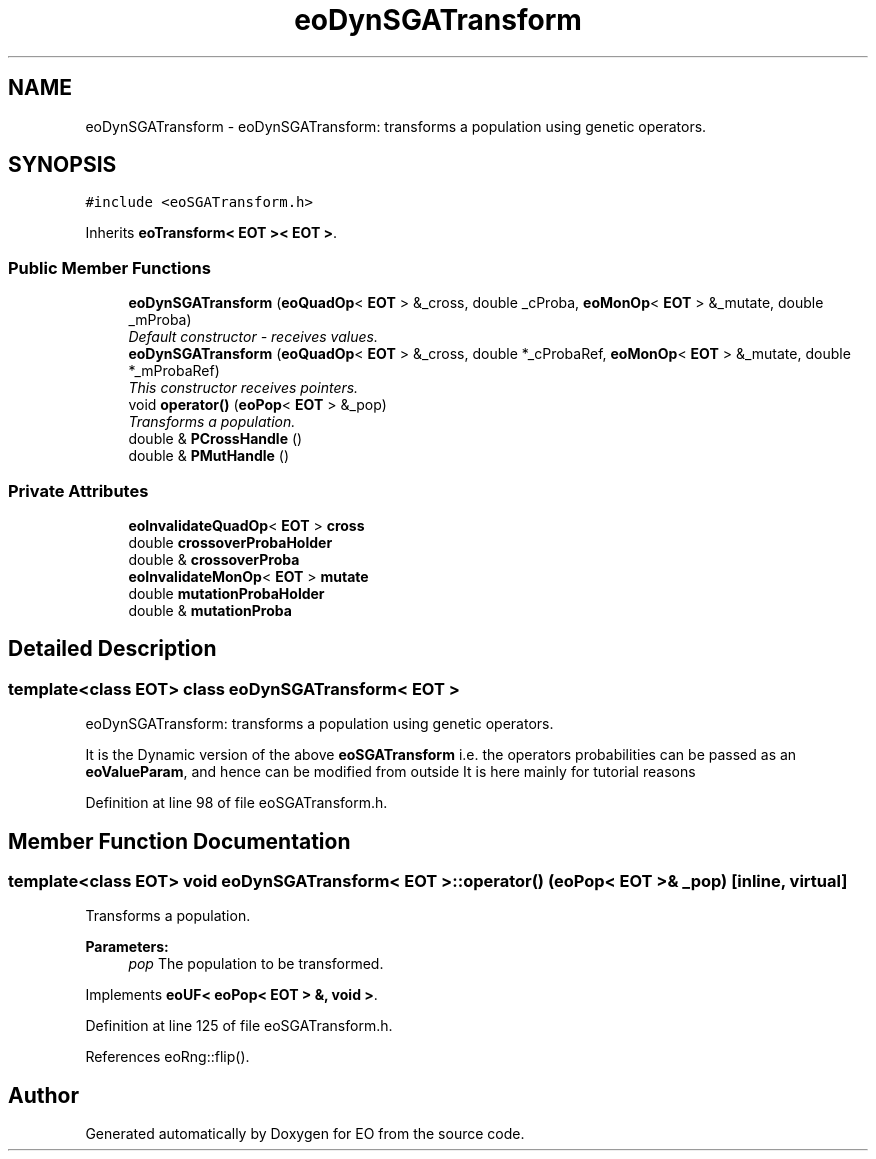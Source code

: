.TH "eoDynSGATransform" 3 "19 Oct 2006" "Version 0.9.4-cvs" "EO" \" -*- nroff -*-
.ad l
.nh
.SH NAME
eoDynSGATransform \- eoDynSGATransform: transforms a population using genetic operators.  

.PP
.SH SYNOPSIS
.br
.PP
\fC#include <eoSGATransform.h>\fP
.PP
Inherits \fBeoTransform< EOT >< EOT >\fP.
.PP
.SS "Public Member Functions"

.in +1c
.ti -1c
.RI "\fBeoDynSGATransform\fP (\fBeoQuadOp\fP< \fBEOT\fP > &_cross, double _cProba, \fBeoMonOp\fP< \fBEOT\fP > &_mutate, double _mProba)"
.br
.RI "\fIDefault constructor - receives values. \fP"
.ti -1c
.RI "\fBeoDynSGATransform\fP (\fBeoQuadOp\fP< \fBEOT\fP > &_cross, double *_cProbaRef, \fBeoMonOp\fP< \fBEOT\fP > &_mutate, double *_mProbaRef)"
.br
.RI "\fIThis constructor receives pointers. \fP"
.ti -1c
.RI "void \fBoperator()\fP (\fBeoPop\fP< \fBEOT\fP > &_pop)"
.br
.RI "\fITransforms a population. \fP"
.ti -1c
.RI "double & \fBPCrossHandle\fP ()"
.br
.ti -1c
.RI "double & \fBPMutHandle\fP ()"
.br
.in -1c
.SS "Private Attributes"

.in +1c
.ti -1c
.RI "\fBeoInvalidateQuadOp\fP< \fBEOT\fP > \fBcross\fP"
.br
.ti -1c
.RI "double \fBcrossoverProbaHolder\fP"
.br
.ti -1c
.RI "double & \fBcrossoverProba\fP"
.br
.ti -1c
.RI "\fBeoInvalidateMonOp\fP< \fBEOT\fP > \fBmutate\fP"
.br
.ti -1c
.RI "double \fBmutationProbaHolder\fP"
.br
.ti -1c
.RI "double & \fBmutationProba\fP"
.br
.in -1c
.SH "Detailed Description"
.PP 

.SS "template<class EOT> class eoDynSGATransform< EOT >"
eoDynSGATransform: transforms a population using genetic operators. 

It is the Dynamic version of the above \fBeoSGATransform\fP i.e. the operators probabilities can be passed as an \fBeoValueParam\fP, and hence can be modified from outside It is here mainly for tutorial reasons 
.PP
Definition at line 98 of file eoSGATransform.h.
.SH "Member Function Documentation"
.PP 
.SS "template<class EOT> void \fBeoDynSGATransform\fP< \fBEOT\fP >::operator() (\fBeoPop\fP< \fBEOT\fP > & _pop)\fC [inline, virtual]\fP"
.PP
Transforms a population. 
.PP
\fBParameters:\fP
.RS 4
\fIpop\fP The population to be transformed. 
.RE
.PP

.PP
Implements \fBeoUF< eoPop< EOT > &, void >\fP.
.PP
Definition at line 125 of file eoSGATransform.h.
.PP
References eoRng::flip().

.SH "Author"
.PP 
Generated automatically by Doxygen for EO from the source code.
